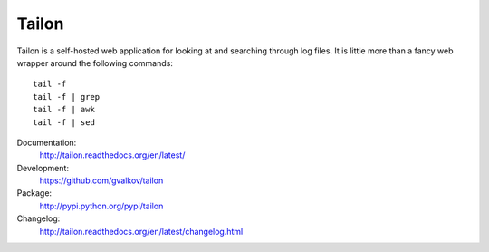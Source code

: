 Tailon
======

Tailon is a self-hosted web application for looking at and searching
through log files. It is little more than a fancy web wrapper around
the following commands::

    tail -f
    tail -f | grep
    tail -f | awk
    tail -f | sed

Documentation:
    http://tailon.readthedocs.org/en/latest/

Development:
    https://github.com/gvalkov/tailon

Package:
    http://pypi.python.org/pypi/tailon

Changelog:
    http://tailon.readthedocs.org/en/latest/changelog.html
